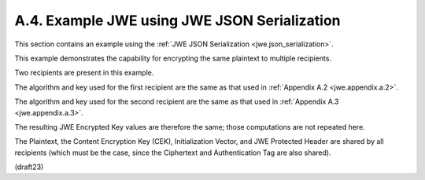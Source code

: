 A.4.  Example JWE using JWE JSON Serialization
------------------------------------------------

This section contains an example 
using the :ref:`JWE JSON Serialization <jwe.json_serialization>`.

This example demonstrates the capability 
for encrypting the same plaintext to multiple recipients.


Two recipients are present in this example.  

The algorithm and key used for the first recipient 
are the same as that used in :ref:`Appendix A.2 <jwe.appendix.a.2>`.  

The algorithm and key used for the second recipient 
are the same as that used in :ref:`Appendix A.3 <jwe.appendix.a.3>`.  

The resulting JWE Encrypted Key values are therefore the same; 
those computations are not repeated here.

The Plaintext, 
the Content Encryption Key (CEK), 
Initialization Vector, and 
JWE Protected Header are shared by all recipients 
(which must be the case, since the Ciphertext and 
Authentication Tag are also shared).

(draft23)

